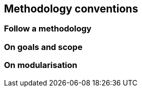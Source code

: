 == Methodology conventions

[[sec:mc-r1]]
=== Follow a methodology


[[sec:mc-r2]]
=== On goals and scope


[[sec:mc-r3]]
=== On modularisation